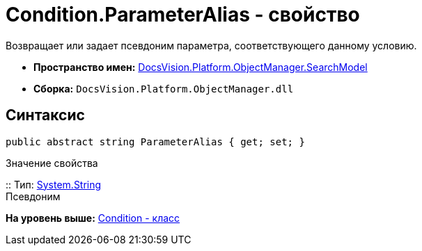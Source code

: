 = Condition.ParameterAlias - свойство

Возвращает или задает псевдоним параметра, соответствующего данному условию.

* [.keyword]*Пространство имен:* xref:SearchModel_NS.adoc[DocsVision.Platform.ObjectManager.SearchModel]
* [.keyword]*Сборка:* [.ph .filepath]`DocsVision.Platform.ObjectManager.dll`

== Синтаксис

[source,pre,codeblock,language-csharp]
----
public abstract string ParameterAlias { get; set; }
----

Значение свойства

::
  Тип: http://msdn.microsoft.com/ru-ru/library/system.string.aspx[System.String]
  +
  Псевдоним

*На уровень выше:* xref:../../../../../api/DocsVision/Platform/ObjectManager/SearchModel/Condition_CL.adoc[Condition - класс]
